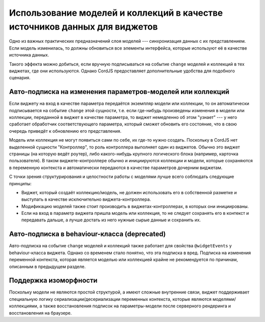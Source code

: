 ***************************************************************************
Использование моделей и коллекций в качестве источников данных для виджетов
***************************************************************************

Одно из важных практических предназначений слоя моделей --- синхронизация данных с их представлением. Если модель
изменилась, то должны обновиться все элементы интерфейса, которые используют её в качестве источника данных.

Такого эффекта можно добиться, если вручную подписываться на событие ``change`` моделей и коллекций в тех виджетах,
где они используются. Однако CordJS предоставляет дополнительные удобства для подобного сценария.


Авто-подписка на изменения параметров-моделей или коллекций
===========================================================

Если виджету на вход в качестве параметра передаётся экземпляр модели или коллекции, то он автоматически
подписывается на событие ``change`` этой сущности, т.е. если где-нибудь произведены изменения в модели или коллекции,
переданной в виджет в качестве параметра, то виджет немедленно об этом "узнает" --- у него сработает обработчик
соответствующего параметра, который сможет обновить его состояние, что в свою очередь приведёт к обновлению его
представления.

.. code-block:: coffee
  :linenos:

  class SomeWidget extends Widget

    @initialCtx:
      login: ''
      online: false

    @params:
      user: (userModel) ->
        @ctx.set
          login: userModel.login
          online: userModel.online

.. waring::

  Несмотря на то что можно сохранить пришедшую в параметре модель в контекст, этого делать не рекомендуется. Дело в
  том, что behaviour-класс и дочерние виджеты тоже могут быть заинтересованы в данных из этой модели. Если они тоже
  подпишутся на изменения той же модели, то в случае изменения произойдёт двойное обновление: с одной стороны они
  отреагируют на событие ``change`` модели, а с другой --- родительский виджет среагирует на него и обновить свою
  переменную контекста, что в свою очередь приведёт к срабатыванию обработчика параметра дочернего виджета или
  ``widgetEvents`` behaviour-класса ещё раз.

Модель или коллекция не могут появиться сами по себе, их где-то нужно создать. Поскольку в CordJS нет выделенной
сущности "Контроллер", то роль контроллера выполняет один из виджетов. Обычно это виджет страницы (на которую ведёт
роутер), либо какого-нибудь крупного логического блока (например, карточка пользователя). В таком виджете-контроллере
обычно и инициируются коллекции и модели, которые сохраняются в переменную контекста и автоматически передаются в
качестве параметров дочерним виджетам.

С точки зрения структурирования и целостности работы с моделями лучше всего соблюдать следующие принципы:

* Виджет, который создаёт коллекцию/модель, не должен использовать его в собственной разметке и выступать в качестве
  исключительно виджета-контроллера.

* Модификацию моделей также стоит производить в виджетах-контроллерах, в которых они инициированы.

* Если на вход в параметр виджета пришла модель или коллекция, то не следует сохранять его в контекст и передавать
  дальше, а лучше достать из него нужные сырые данные и сохранить их.


Авто-подписка в behaviour-класса (deprecated)
=============================================

Авто-подписка на событие ``change`` моделей и коллекций также работает для свойства ``@widgetEvents`` у
behaviour-класса виджета. Однако со временем стало понятно, что эта подписка в вред. Подписка на изменения
переменной контекста, которая является моделью или коллекцией крайне не рекомендуется по причинам, описанным в
предыдущем разделе.


Поддержка изоморфности
======================

Поскольку модели не являются простой структурой, а имеют сложные внутренние связи, виджет поддерживает специальную
логику сериализации/десериализации переменных контекста, которые являются моделями/коллекциями, а также
восстановления подписок на параметры-модели после серверного рендеринга и восстановления на браузере.
